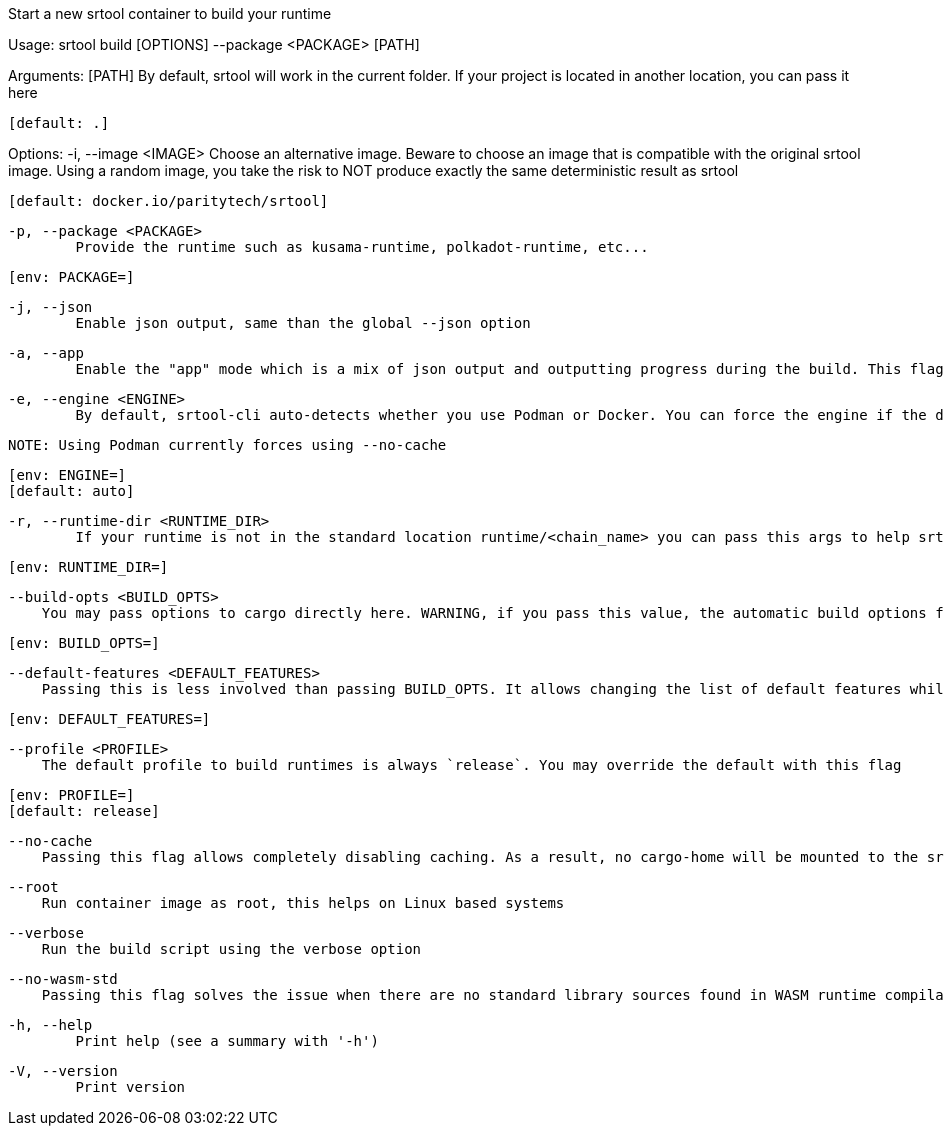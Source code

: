 Start a new srtool container to build your runtime

Usage: srtool build [OPTIONS] --package <PACKAGE> [PATH]

Arguments:
  [PATH]
          By default, srtool will work in the current folder. If your project is located in another location, you can pass it here
          
          [default: .]

Options:
  -i, --image <IMAGE>
          Choose an alternative image. Beware to choose an image that is compatible with the original srtool image. Using a random image, you take the risk to NOT produce exactly the same deterministic result as srtool
          
          [default: docker.io/paritytech/srtool]

  -p, --package <PACKAGE>
          Provide the runtime such as kusama-runtime, polkadot-runtime, etc...
          
          [env: PACKAGE=]

  -j, --json
          Enable json output, same than the global --json option

  -a, --app
          Enable the "app" mode which is a mix of json output and outputting progress during the build. This flag is recommended for CI. the json output will be provided as a single line at the end in compact mode

  -e, --engine <ENGINE>
          By default, srtool-cli auto-detects whether you use Podman or Docker. You can force the engine if the detection does not meet your expectation. The default is auto and defaults to Podman.
          
          NOTE: Using Podman currently forces using --no-cache
          
          [env: ENGINE=]
          [default: auto]

  -r, --runtime-dir <RUNTIME_DIR>
          If your runtime is not in the standard location runtime/<chain_name> you can pass this args to help srtool find it
          
          [env: RUNTIME_DIR=]

      --build-opts <BUILD_OPTS>
          You may pass options to cargo directly here. WARNING, if you pass this value, the automatic build options for Kusama and Polkadot will not be passed and you need to take care of them manually. In general, you should never use this option unless you HAVE to
          
          [env: BUILD_OPTS=]

      --default-features <DEFAULT_FEATURES>
          Passing this is less involved than passing BUILD_OPTS. It allows changing the list of default features while keeping the automatic features detection. This value is useless if BUILD_OPTS is set
          
          [env: DEFAULT_FEATURES=]

      --profile <PROFILE>
          The default profile to build runtimes is always `release`. You may override the default with this flag
          
          [env: PROFILE=]
          [default: release]

      --no-cache
          Passing this flag allows completely disabling caching. As a result, no cargo-home will be mounted to the srtool image. There is no known issue with having the cache ON, this is why it is the default

      --root
          Run container image as root, this helps on Linux based systems

      --verbose
          Run the build script using the verbose option

      --no-wasm-std
          Passing this flag solves the issue when there are no standard library sources found in WASM runtime compilation

  -h, --help
          Print help (see a summary with '-h')

  -V, --version
          Print version
